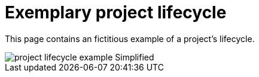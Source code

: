 = Exemplary project lifecycle
:description: This page illustrates the ASAM project lifecycle with a fictitious example of a standard.
:keywords: lifecycle, concept

This page contains an fictitious example of a project's lifecycle.

image::Concepts/project_lifecycle_example-Simplified.svg[]